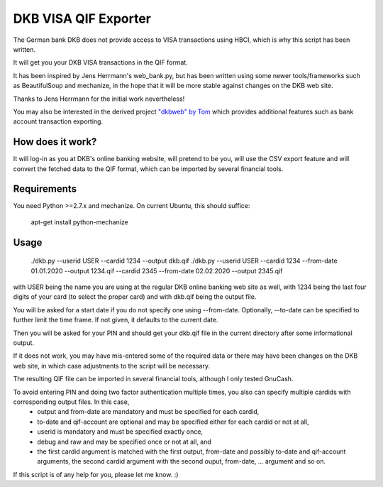 DKB VISA QIF Exporter
=====================
The German bank DKB does not provide access to VISA transactions using HBCI, which is why this script has been written.

It will get you your DKB VISA transactions in the QIF format.

It has been inspired by Jens Herrmann's web_bank.py, but has been written using some newer tools/frameworks such as BeautifulSoup and mechanize, in the hope that it will be more stable against changes on the DKB web site.

Thanks to Jens Herrmann for the initial work nevertheless!

You may also be interested in the derived project `"dkbweb" by Tom <https://code.google.com/p/dkbweb/>`_ which provides additional features such as bank account transaction exporting.


How does it work?
-----------------
It will log-in as you at DKB's online banking website, will pretend to be
you, will use the CSV export feature and will convert the fetched data to
the QIF format, which can be imported by several financial tools.

Requirements
------------
You need Python >=2.7.x and mechanize. On current Ubuntu,
this should suffice:

    apt-get install python-mechanize

Usage
-----
    ./dkb.py --userid USER --cardid 1234 --output dkb.qif
    ./dkb.py --userid USER --cardid 1234 --from-date 01.01.2020 --output 1234.qif --cardid 2345 --from-date 02.02.2020 --output 2345.qif

with USER being the name you are using at the regular DKB online banking web site as well, with 1234 being the last four digits of your card (to select the proper card) and with dkb.qif being the output file.

You will be asked for a start date if you do not specify one using --from-date. Optionally, --to-date can be specified to further limit the time frame. If not given, it defaults to the current date.

Then you will be asked for your PIN and should get your dkb.qif file in the current directory after some informational output.

If it does not work, you may have mis-entered some of the required data or there may have been changes on the DKB web site, in which case adjustments to the script will be necessary.

The resulting QIF file can be imported in several financial tools, although I only tested GnuCash.  

To avoid entering PIN and doing two factor authentication multiple times, you also can specify multiple cardids with corresponding output files. In this case,
 - output and from-date are mandatory and must be specified for each cardid,
 - to-date and qif-account are optional and may be specified either for each cardid or not at all,
 - userid is mandatory and must be specified exactly once,
 - debug and raw and may be specified once or not at all, and
 - the first cardid argument is matched with the first output, from-date and possibly to-date and qif-account arguments, the second cardid argument with the second ouput, from-date, ... argument and so on.

If this script is of any help for you, please let me know. :)
